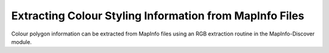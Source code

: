 ========================================================
Extracting Colour Styling Information from MapInfo Files
========================================================

Colour polygon information can be extracted from MapInfo files using an RGB extraction routine in the MapInfo-Discover module.
